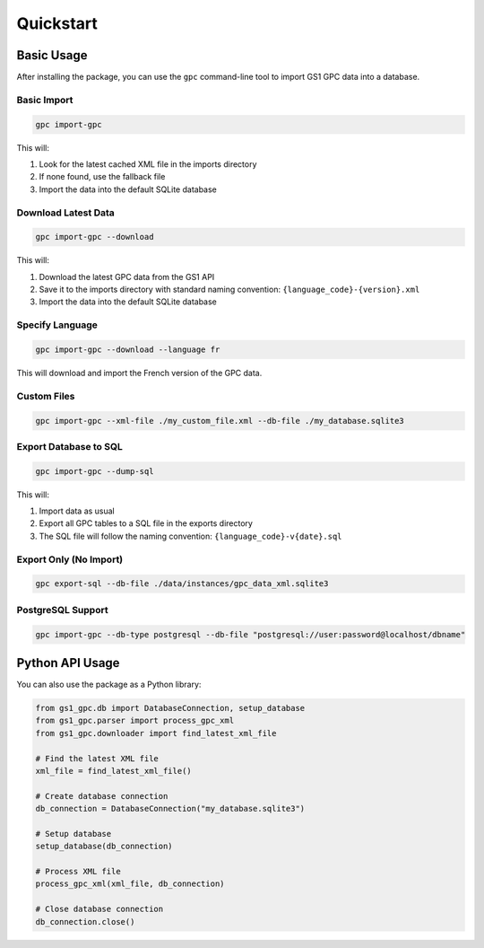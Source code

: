 Quickstart
==========

Basic Usage
----------

After installing the package, you can use the ``gpc`` command-line tool to import GS1 GPC data into a database.

Basic Import
~~~~~~~~~~~

.. code-block:: bash

   gpc import-gpc

This will:

1. Look for the latest cached XML file in the imports directory
2. If none found, use the fallback file
3. Import the data into the default SQLite database

Download Latest Data
~~~~~~~~~~~~~~~~~~

.. code-block:: bash

   gpc import-gpc --download

This will:

1. Download the latest GPC data from the GS1 API
2. Save it to the imports directory with standard naming convention: ``{language_code}-{version}.xml``
3. Import the data into the default SQLite database

Specify Language
~~~~~~~~~~~~~~

.. code-block:: bash

   gpc import-gpc --download --language fr

This will download and import the French version of the GPC data.

Custom Files
~~~~~~~~~~

.. code-block:: bash

   gpc import-gpc --xml-file ./my_custom_file.xml --db-file ./my_database.sqlite3

Export Database to SQL
~~~~~~~~~~~~~~~~~~~

.. code-block:: bash

   gpc import-gpc --dump-sql

This will:

1. Import data as usual
2. Export all GPC tables to a SQL file in the exports directory
3. The SQL file will follow the naming convention: ``{language_code}-v{date}.sql``

Export Only (No Import)
~~~~~~~~~~~~~~~~~~~~

.. code-block:: bash

   gpc export-sql --db-file ./data/instances/gpc_data_xml.sqlite3

PostgreSQL Support
~~~~~~~~~~~~~~~

.. code-block:: bash

   gpc import-gpc --db-type postgresql --db-file "postgresql://user:password@localhost/dbname"

Python API Usage
--------------

You can also use the package as a Python library:

.. code-block:: python

   from gs1_gpc.db import DatabaseConnection, setup_database
   from gs1_gpc.parser import process_gpc_xml
   from gs1_gpc.downloader import find_latest_xml_file

   # Find the latest XML file
   xml_file = find_latest_xml_file()
   
   # Create database connection
   db_connection = DatabaseConnection("my_database.sqlite3")
   
   # Setup database
   setup_database(db_connection)
   
   # Process XML file
   process_gpc_xml(xml_file, db_connection)
   
   # Close database connection
   db_connection.close()
